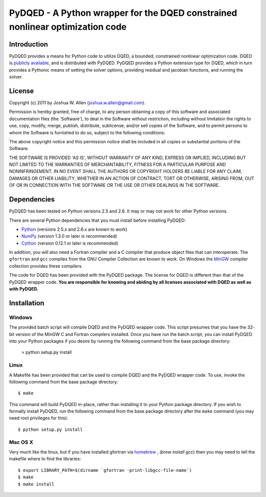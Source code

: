 ******************************************************************************
PyDQED - A Python wrapper for the DQED constrained nonlinear optimization code
******************************************************************************

Introduction
============

PyDQED provides a means for Python code to utilize DQED, a bounded, constrained 
nonlinear optimization code. DQED is 
`publicly <http://people.sc.fsu.edu/~jburkardt/f_src/dqed/dqed.html>`_
`available <http://www.netlib.org/opt/dqed.f>`_, and is distributed with PyDQED.
PyDQED provides a Python extension type for DQED, which in turn provides a
Pythonic means of setting the solver options, providing residual and jacobian
functions, and running the solver.

License
=======

Copyright (c) 2011 by Joshua W. Allen (joshua.w.allen@gmail.com).

Permission is hereby granted, free of charge, to any person obtaining a
copy of this software and associated documentation files (the 'Software'),
to deal in the Software without restriction, including without limitation
the rights to use, copy, modify, merge, publish, distribute, sublicense,
and/or sell copies of the Software, and to permit persons to whom the
Software is furnished to do so, subject to the following conditions:

The above copyright notice and this permission notice shall be included in
all copies or substantial portions of the Software.

THE SOFTWARE IS PROVIDED 'AS IS', WITHOUT WARRANTY OF ANY KIND, EXPRESS OR
IMPLIED, INCLUDING BUT NOT LIMITED TO THE WARRANTIES OF MERCHANTABILITY,
FITNESS FOR A PARTICULAR PURPOSE AND NONINFRINGEMENT. IN NO EVENT SHALL THE
AUTHORS OR COPYRIGHT HOLDERS BE LIABLE FOR ANY CLAIM, DAMAGES OR OTHER
LIABILITY, WHETHER IN AN ACTION OF CONTRACT, TORT OR OTHERWISE, ARISING
FROM, OUT OF OR IN CONNECTION WITH THE SOFTWARE OR THE USE OR OTHER
DEALINGS IN THE SOFTWARE.

Dependencies
============

PyDQED has been tested on Python versions 2.5 and 2.6. It may or may not work
for other Python versions.

There are several Python dependencies that you must install before installing 
PyDQED:

* `Python <http://www.python.org/>`_ (versions 2.5.x and 2.6.x are known to work)

* `NumPy <http://numpy.scipy.org/>`_ (version 1.3.0 or later is recommended)

* `Cython <http://www.cython.org/>`_ (version 0.12.1 or later is recommended)

In addition, you will also need a Fortran compiler and a C compiler that
produce object files that can interoperate. The ``gfortran`` and ``gcc`` 
compiles from the GNU Compiler Collection are known to work. On Windows the
`MinGW <http://www.mingw.org/>`_ compiler collection provides these compilers.

The code for DQED has been provided with the PyDQED package. The license for 
DQED is different than that of the PyDQED wrapper code. **You are responsible 
for knowing and abiding by all licenses associated with DQED as well as with 
PyDQED.**

Installation
============

Windows
-------

The provided batch script will compile DQED and the PyDQED wrapper code. This 
script presumes that you have the 32-bit version of the MinGW C and Fortran 
compilers installed. Once you have run the batch script, you can install PyDQED
into your Python packages if you desire by running the following command from 
the base package directory:

    > python setup.py install

Linux
-----

A Makefile has been provided that can be used to compile DQED and the PyDQED 
wrapper code. To use, invoke the following command from the base package 
directory::

    $ make

This command will build PyDQED in-place, rather than installing it to your
Python package directory. If you wish to formally install PyDQED, run the
following command from the base package directory after the ``make`` command
(you may need root privileges for this)::

    $ python setup.py install

Mac OS X
--------

Very much like the linux, but if you have installed gfortran via `homebrew <http://homebrew.sh/>`_ ,
(`brew install gcc`) then you may need to tell the makefile where to 
find the libraries::

    $ export LIBRARY_PATH=$(dirname `gfortran -print-libgcc-file-name`)
    $ make
    $ make install
